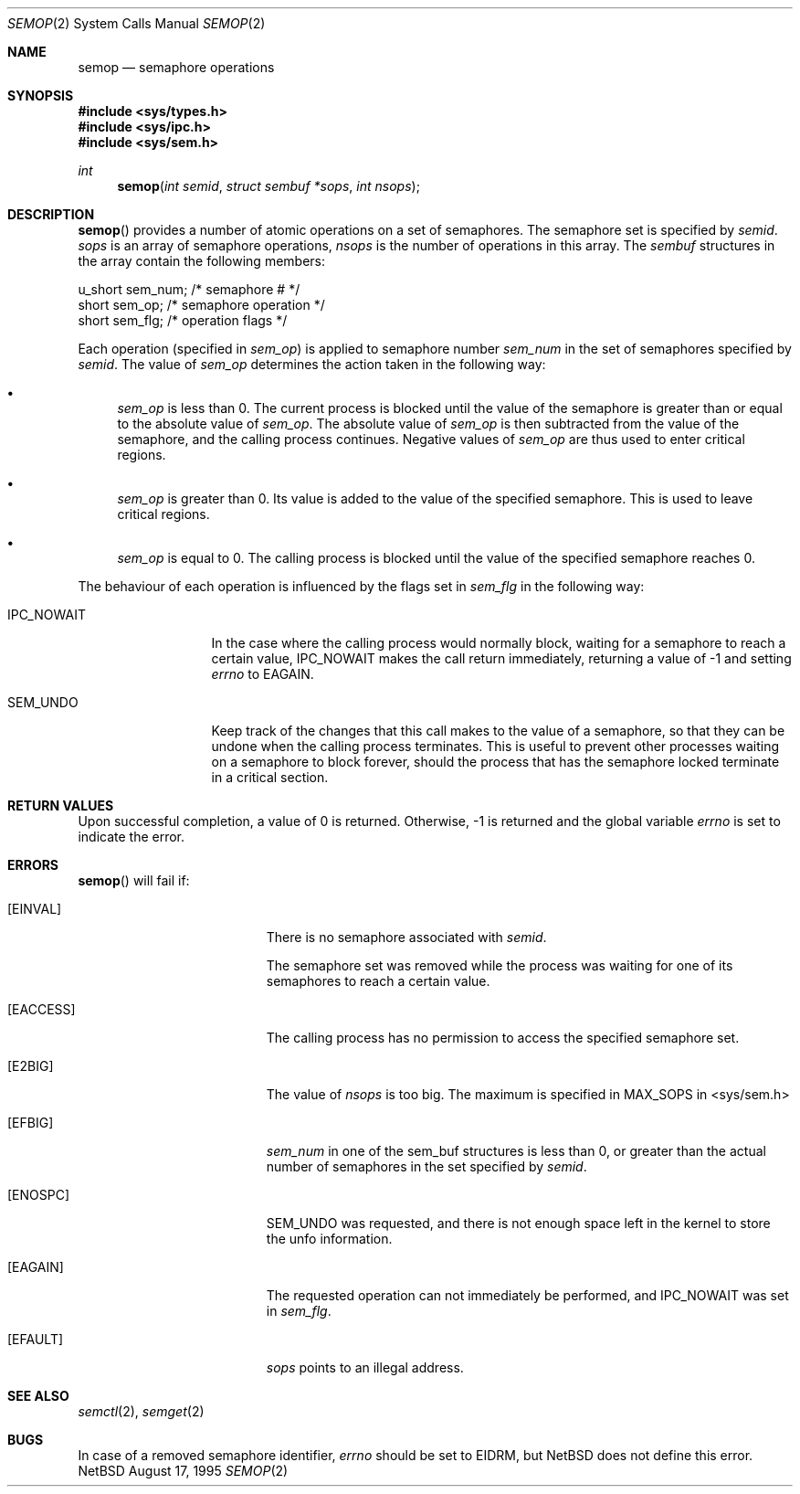 .\"	$NetBSD: semop.2,v 1.1 1995/10/16 23:49:28 jtc Exp $	
.\"
.\" Copyright (c) 1995 Frank van der Linden
.\" All rights reserved.
.\"
.\" Redistribution and use in source and binary forms, with or without
.\" modification, are permitted provided that the following conditions
.\" are met:
.\" 1. Redistributions of source code must retain the above copyright
.\"    notice, this list of conditions and the following disclaimer.
.\" 2. Redistributions in binary form must reproduce the above copyright
.\"    notice, this list of conditions and the following disclaimer in the
.\"    documentation and/or other materials provided with the distribution.
.\" 3. All advertising materials mentioning features or use of this software
.\"    must display the following acknowledgement:
.\"      This product includes software developed for the NetBSD Project
.\"      by Frank van der Linden
.\" 4. The name of the author may not be used to endorse or promote products
.\"    derived from this software without specific prior written permission
.\"
.\" THIS SOFTWARE IS PROVIDED BY THE AUTHOR ``AS IS'' AND ANY EXPRESS OR
.\" IMPLIED WARRANTIES, INCLUDING, BUT NOT LIMITED TO, THE IMPLIED WARRANTIES
.\" OF MERCHANTABILITY AND FITNESS FOR A PARTICULAR PURPOSE ARE DISCLAIMED.
.\" IN NO EVENT SHALL THE AUTHOR BE LIABLE FOR ANY DIRECT, INDIRECT,
.\" INCIDENTAL, SPECIAL, EXEMPLARY, OR CONSEQUENTIAL DAMAGES (INCLUDING, BUT
.\" NOT LIMITED TO, PROCUREMENT OF SUBSTITUTE GOODS OR SERVICES; LOSS OF USE,
.\" DATA, OR PROFITS; OR BUSINESS INTERRUPTION) HOWEVER CAUSED AND ON ANY
.\" THEORY OF LIABILITY, WHETHER IN CONTRACT, STRICT LIABILITY, OR TORT
.\" (INCLUDING NEGLIGENCE OR OTHERWISE) ARISING IN ANY WAY OUT OF THE USE OF
.\" THIS SOFTWARE, EVEN IF ADVISED OF THE POSSIBILITY OF SUCH DAMAGE.
.\"/
.Dd August 17, 1995
.Dt SEMOP 2
.Os NetBSD
.Sh NAME
.Nm semop
.Nd semaphore operations
.Sh SYNOPSIS
.Fd #include <sys/types.h>
.Fd #include <sys/ipc.h>
.Fd #include <sys/sem.h>
.Ft int
.Fn semop "int semid" "struct sembuf *sops" "int nsops"
.Sh DESCRIPTION
.Fn semop
provides a number of atomic operations on a set of semaphores. The semaphore
set is specified by
.Fa semid .
.Fa sops
is an array of semaphore operations, 
.Fa nsops
is the number of operations in this array. The
.Va sembuf
structures in the array contain the following members:
.Bd -literal
        u_short sem_num;        /* semaphore # */
        short   sem_op;         /* semaphore operation */
        short   sem_flg;        /* operation flags */
.Ed

Each operation (specified in
.Va sem_op )
is applied to semaphore number
.Va sem_num
in the set of semaphores specified by
.Fa semid .
The value of
.Va sem_op
determines the action taken in the following way:
.Bl -bullet
.It
.Va sem_op
is less than 0. The current process is blocked until the value of the
semaphore is greater than or equal to the absolute value of
.Va sem_op .
The absolute value of
.Va sem_op
is then subtracted from the value of the semaphore, and the calling
process continues. Negative values of
.Va sem_op
are thus used to enter critical regions.
.It
.Va sem_op
is greater than 0. Its value is added to the value of the specified
semaphore. This is used to leave critical regions.
.It
.Va sem_op
is equal to 0. The calling process is blocked until the value of the
specified semaphore reaches 0.
.El

The behaviour of each operation is influenced by the flags set in
.Va sem_flg
in the following way:
.Bl -tag -width IPC_NOWAITX
.It IPC_NOWAIT
In the case where the calling process would normally block, waiting
for a semaphore to reach a certain value, IPC_NOWAIT makes the
call return immediately, returning a value of -1 and setting
.Va errno
to EAGAIN.
.It SEM_UNDO
Keep track of the changes that this call makes to the value of a semaphore,
so that they can be undone when the calling process terminates. This is
useful to prevent other processes waiting on a semaphore to block forever,
should the process that has the semaphore locked terminate in a critical
section.
.El
.Sh RETURN VALUES
Upon successful completion, a value of 0 is returned. Otherwise, -1 is
returned and the global variable
.Va errno
is set to indicate the error.
.Sh ERRORS
.Fn semop
will fail if:
.Bl -tag -width Er
.It Bq Er EINVAL
There is no semaphore associated with
.Fa semid .

The semaphore set was removed while the process was waiting for one of
its semaphores to reach a certain value.

.It Bq Er EACCESS
The calling process has no permission to access the specified semaphore set.
.It Bq Er E2BIG
The value of
.Fa nsops
is too big. The maximum is specified in MAX_SOPS in <sys/sem.h>
.It Bq Er EFBIG
.Va sem_num
in one of the sem_buf structures is less than 0, or greater than the actual
number of semaphores in the set specified by
.Fa semid .
.It Bq Er ENOSPC
SEM_UNDO was requested, and there is not enough space left in the kernel to
store the unfo information.
.It Bq Er EAGAIN
The requested operation can not immediately be performed, and IPC_NOWAIT
was set in
.Va sem_flg .
.It Bq Er EFAULT
.Fa sops
points to an illegal address.
.Sh SEE ALSO
.Xr semctl 2 ,
.Xr semget 2
.Sh BUGS
In case of a removed semaphore identifier,
.Va errno
should be set to EIDRM, but NetBSD does not define this error.
